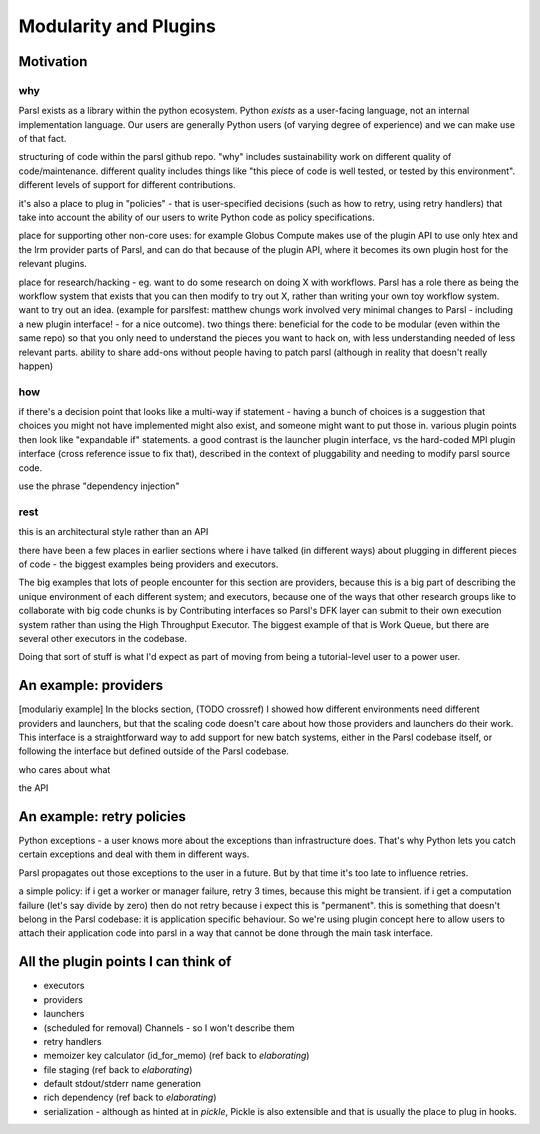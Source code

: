 Modularity and Plugins
######################

Motivation
==========

why
---

Parsl exists as a library within the python ecosystem. Python *exists* as a user-facing language, not an internal implementation language. Our users are generally Python users (of varying degree of experience) and we can make use of that fact.

structuring of code within the parsl github repo.
"why" includes sustainability work on different quality of code/maintenance. different quality includes things like "this piece of code is well tested, or tested by this environment". different levels of support for different contributions.

it's also a place to plug in "policies" - that is user-specified decisions (such as how to retry, using retry handlers) that take into account the ability of our users to write Python code as policy specifications.

place for supporting other non-core uses: for example Globus Compute makes use of the plugin API to use only htex and the lrm provider parts of Parsl, and can do that because of the plugin API, where it becomes its own plugin host for the relevant plugins.

place for research/hacking - eg. want to do some research on doing X with workflows. Parsl has a role there as being the workflow system that exists that you can then modify to try out X, rather than writing your own toy workflow system. want to try out an idea. (example for parslfest: matthew chungs work involved very minimal changes to Parsl - including a new plugin interface! - for a nice outcome). two things there: beneficial for the code to be modular (even within the same repo) so that you only need to understand the pieces you want to hack on, with less understanding needed of less relevant parts. ability to share add-ons without people having to patch parsl (although in reality that doesn't really happen)

how
---

if there's a decision point that looks like a multi-way if statement - having a bunch of choices is a suggestion that choices you might not have implemented might also exist, and someone might want to put those in. various plugin points then look like "expandable if" statements. a good contrast is the launcher plugin interface, vs the hard-coded MPI plugin interface (cross reference issue to fix that), described in the context of pluggability and needing to modify parsl source code.

use the phrase "dependency injection"

rest
----

this is an architectural style rather than an API

there have been a few places in earlier sections where i have talked (in different ways) about plugging in different pieces of code - the biggest examples being providers and executors.

The big examples that lots of people encounter for this section are providers, because this is a big part of describing the unique environment of each different system; and executors, because one of the ways that other research groups like to collaborate with big code chunks is by Contributing interfaces so Parsl's DFK layer can submit to their own execution system rather than using the High Throughput Executor. The biggest example of that is Work Queue, but there are several other executors in the codebase.

Doing that sort of stuff is what I'd expect as part of moving from being a tutorial-level user to a power user.

.. index:: providers

An example: providers
=====================

[modulariy example] In the blocks section, (TODO crossref) I showed how different environments need different providers and launchers, but that the scaling code doesn't care about how those providers and launchers do their work. This interface is a straightforward way to add support for new batch systems, either in the Parsl codebase itself, or following the interface but defined outside of the Parsl codebase.

who cares about what

the API

.. index:: retries; policy

An example: retry policies
==========================

Python exceptions - a user knows more about the exceptions than infrastructure does. That's why Python lets you catch certain exceptions and deal with them in different ways.

Parsl propagates out those exceptions to the user in a future. But by that time it's too late to influence retries.

a simple policy: if i get a worker or manager failure, retry 3 times, because this might be transient. if i get a computation failure (let's say divide by zero) then do not retry because i expect this is "permanent". this is something that doesn't belong in the Parsl codebase: it is application specific behaviour. So we're using plugin concept here to allow users to attach their application code into parsl in a way that cannot be done through the main task interface.

All the plugin points I can think of
====================================

.. todo:: for each, a sentence or two, and a source code reference

* executors

* providers

* launchers

* (scheduled for removal) Channels - so I won't describe them

* retry handlers

* memoizer key calculator (id_for_memo) (ref back to `elaborating`)

* file staging (ref back to `elaborating`)

* default stdout/stderr name generation

* rich dependency (ref back to `elaborating`)

* serialization - although as hinted at in `pickle`, Pickle is also extensible and that is usually the place to plug in hooks.


